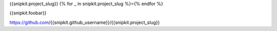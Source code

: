 {{snipkit.project_slug}}
{% for _ in snipkit.project_slug %}={% endfor %}

{{snipkit.foobar}}

https://github.com/{{snipkit.github_username}}/{{snipkit.project_slug}}
